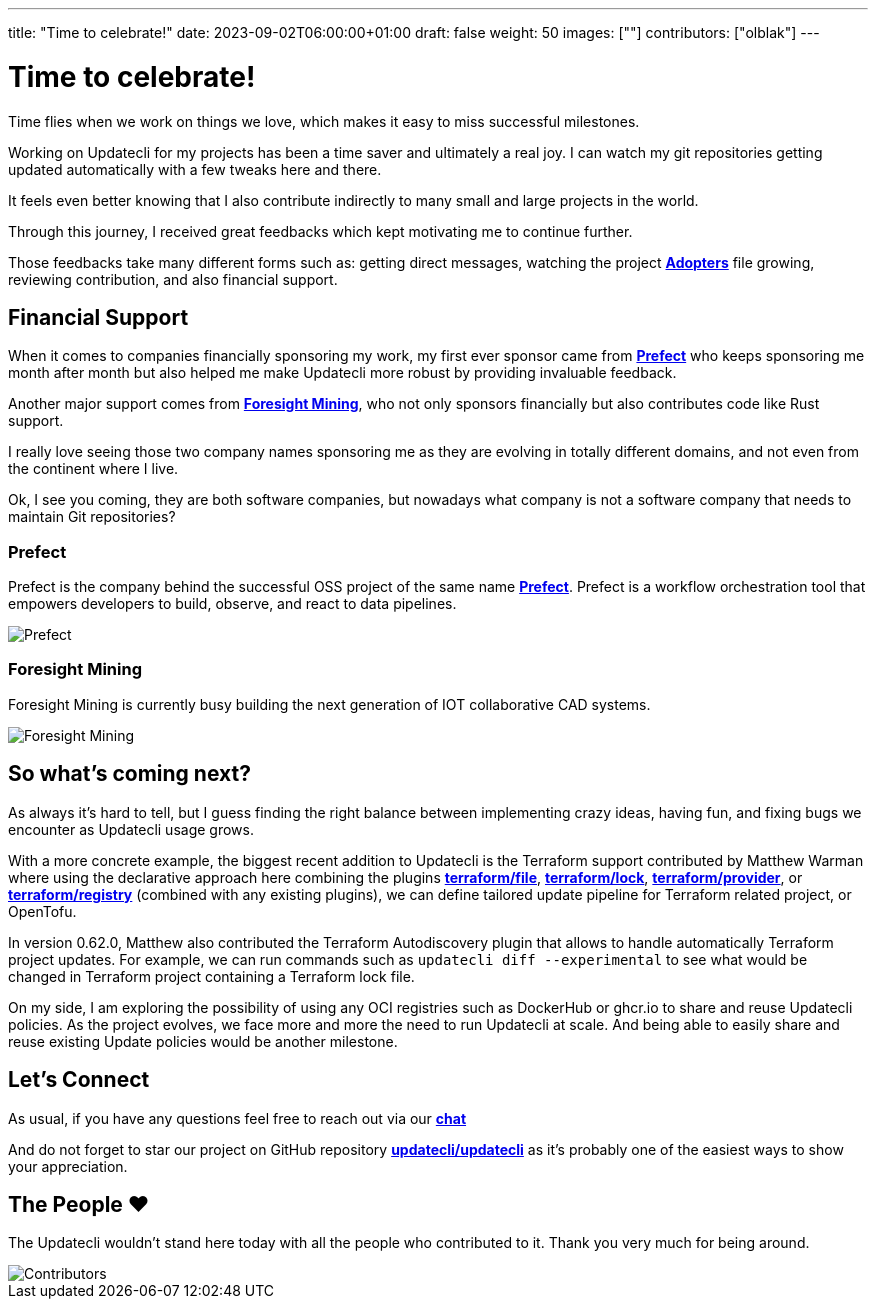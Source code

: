 ---
title: "Time to celebrate!"
date: 2023-09-02T06:00:00+01:00
draft: false
weight: 50
images: [""]
contributors: ["olblak"]
---

= Time to celebrate!

Time flies when we work on things we love, which makes it easy to miss successful milestones.

Working on Updatecli for my projects has been a time saver and ultimately a real joy.
I can watch my git repositories getting updated automatically with a few tweaks here and there.

It feels even better knowing that I also contribute indirectly to many small and large projects in the world.

Through this journey, I received great feedbacks which kept motivating me to continue further.

Those feedbacks take many different forms such as: getting direct messages, watching the project **link:https://github.com/updatecli/updatecli/blob/main/ADOPTERS.md[Adopters]** file growing, reviewing contribution, and also financial support.

== Financial Support

When it comes to companies financially sponsoring my work, my first ever sponsor came from **link:https://prefect.io/[Prefect]** who keeps sponsoring me month after month but also helped me make Updatecli more robust by providing invaluable feedback.

Another major support comes from **link:https://github.com/ForesightMiningSoftwareCorporation[Foresight Mining]**, who not only sponsors financially but also contributes code like Rust support.

I really love seeing those two company names sponsoring me as they are evolving in totally different domains, and not even from the continent where I live.

Ok, I see you coming, they are both software companies, but nowadays what company is not a software company that needs to maintain Git repositories?

=== Prefect

Prefect is the company behind the successful OSS project of the same name **link:https://github.com/PrefectHQ/prefect[Prefect]**. Prefect is a workflow orchestration tool that empowers developers to build, observe, and react to data pipelines.

image::/images/sponsors/prefect.png["Prefect",align="center"]

=== Foresight Mining

Foresight Mining is currently busy building the next generation of IOT collaborative CAD systems.

image::/images/sponsors/foresightmining.jpeg["Foresight Mining",align="center"]

== So what's coming next?

As always it's hard to tell, but I guess finding the right balance between implementing crazy ideas, having fun, and fixing bugs we encounter as Updatecli usage grows.

With a more concrete example, the biggest recent addition to Updatecli is the Terraform support contributed by Matthew Warman where using the declarative approach here combining the plugins **link:https://www.updatecli.io/docs/plugins/resource/terraform/file/[terraform/file]**, **link:https://www.updatecli.io/docs/plugins/resource/terraform/lock/[terraform/lock]**, **link:https://www.updatecli.io/docs/plugins/resource/terraform/provider/[terraform/provider]**, or **link:https://www.updatecli.io/docs/plugins/resource/terraform/registry/[terraform/registry]** (combined with any existing plugins), we can define tailored update pipeline for Terraform related project, or OpenTofu.

In version 0.62.0, Matthew also contributed the Terraform Autodiscovery plugin that allows to handle automatically Terraform project updates.
For example, we can run commands such as `updatecli diff --experimental` to see what would be changed in Terraform project containing a Terraform lock file.

On my side, I am exploring the possibility of using any OCI registries such as DockerHub or ghcr.io to share and reuse Updatecli policies.
As the project evolves, we face more and more the need to run Updatecli at scale. And being able to easily share and reuse existing Update policies would be another milestone.

== Let's Connect

As usual, if you have any questions feel free to reach out via our **link:https://matrix.to/#/#Updatecli_community:gitter.im[chat]**

And do not forget to star our project on GitHub repository **link:https://github.com/updatecli/updatecli/stargazers[updatecli/updatecli]** as it's probably one of the easiest ways to show your appreciation.

== The People ❤️

The Updatecli wouldn't stand here today with all the people who contributed to it.
Thank you very much for being around.

image::/images/blog/2023/10/contributors.svg["Contributors",align="center"]

